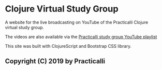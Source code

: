 * Clojure Virtual Study Group

A website for the live broadcasting on YouTube of the Practicalli Clojure virtual study group.

The videos are also available via the [[https://www.youtube.com/playlist?list=PLy9I_IfUBzKJSgctCJaRYcnF6kZdiZ5ku][Practicalli study group YouTube playlist]]

This site was built with ClojureScript and Bootstrap CSS library.

** Copyright (C) 2019 by Practicalli
